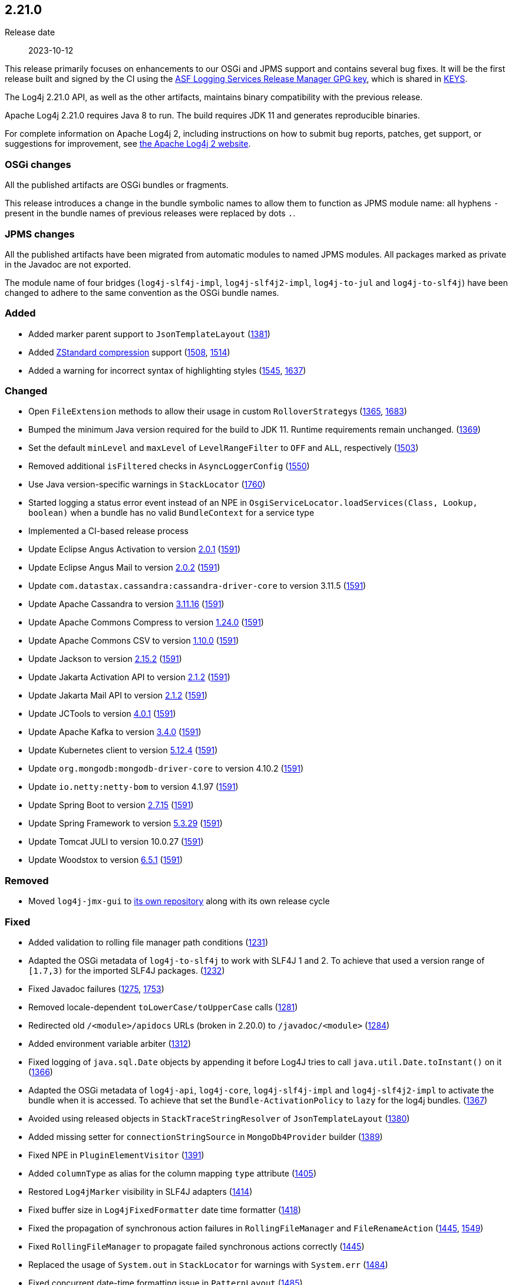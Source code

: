 ////
    Licensed to the Apache Software Foundation (ASF) under one or more
    contributor license agreements.  See the NOTICE file distributed with
    this work for additional information regarding copyright ownership.
    The ASF licenses this file to You under the Apache License, Version 2.0
    (the "License"); you may not use this file except in compliance with
    the License.  You may obtain a copy of the License at

         https://www.apache.org/licenses/LICENSE-2.0

    Unless required by applicable law or agreed to in writing, software
    distributed under the License is distributed on an "AS IS" BASIS,
    WITHOUT WARRANTIES OR CONDITIONS OF ANY KIND, either express or implied.
    See the License for the specific language governing permissions and
    limitations under the License.
////

[#release-notes-2-21-0]
== 2.21.0

Release date:: 2023-10-12

This release primarily focuses on enhancements to our OSGi and JPMS support and contains several bug fixes.
It will be the first release built and signed by the CI using the https://keyserver.ubuntu.com/pks/lookup?search=077E8893A6DCC33DD4A4D5B256E73BA9A0B592D0&op=index[ASF Logging Services Release Manager GPG key], which is shared in https://www.apache.org/dist/logging/KEYS[KEYS].

The Log4j 2.21.0 API, as well as the other artifacts, maintains binary compatibility with the previous release.

Apache Log4j 2.21.0 requires Java 8 to run.
The build requires JDK 11 and generates reproducible binaries.

For complete information on Apache Log4j 2, including instructions on how to submit bug reports, patches, get support, or suggestions for improvement, see http://logging.apache.org/log4j/2.x/[the Apache Log4j 2 website].

=== OSGi changes

All the published artifacts are OSGi bundles or fragments.

This release introduces a change in the bundle symbolic names to allow them to function as JPMS module name: all hyphens `-` present in the bundle names of previous releases were replaced by dots `.`.

=== JPMS changes

All the published artifacts have been migrated from automatic modules to named JPMS modules.
All packages marked as private in the Javadoc are not exported.

The module name of four bridges (`log4j-slf4j-impl`, `log4j-slf4j2-impl`, `log4j-to-jul` and `log4j-to-slf4j`) have been changed to adhere to the same convention as the OSGi bundle names.


[#release-notes-2-21-0-Added]
=== Added

* Added marker parent support to `JsonTemplateLayout` (https://github.com/apache/logging-log4j2/pull/1381[1381])
* Added https://facebook.github.io/zstd/[ZStandard compression] support (https://github.com/apache/logging-log4j2/issues/1508[1508], https://github.com/apache/logging-log4j2/pull/1514[1514])
* Added a warning for incorrect syntax of highlighting styles (https://github.com/apache/logging-log4j2/issues/1545[1545], https://github.com/apache/logging-log4j2/pull/1637[1637])

[#release-notes-2-21-0-Changed]
=== Changed

* Open `FileExtension` methods to allow their usage in custom ``RolloverStrategy``s (https://github.com/apache/logging-log4j2/issues/1365[1365], https://github.com/apache/logging-log4j2/pull/1683[1683])
* Bumped the minimum Java version required for the build to JDK 11. Runtime requirements remain unchanged. (https://github.com/apache/logging-log4j2/issues/1369[1369])
* Set the default `minLevel` and `maxLevel` of `LevelRangeFilter` to `OFF` and `ALL`, respectively (https://github.com/apache/logging-log4j2/pull/1503[1503])
* Removed additional `isFiltered` checks in `AsyncLoggerConfig` (https://github.com/apache/logging-log4j2/pull/1550[1550])
* Use Java version-specific warnings in `StackLocator` (https://github.com/apache/logging-log4j2/pull/1760[1760])
* Started logging a status error event instead of an NPE in `OsgiServiceLocator.loadServices(Class, Lookup, boolean)` when a bundle has no valid `BundleContext` for a service type
* Implemented a CI-based release process
* Update Eclipse Angus Activation to version https://github.com/eclipse-ee4j/angus-activation/releases/tag/2.0.1[2.0.1] (https://github.com/apache/logging-log4j2/issues/1591[1591])
* Update Eclipse Angus Mail to version https://github.com/eclipse-ee4j/angus-mail/releases/tag/2.0.2[2.0.2] (https://github.com/apache/logging-log4j2/issues/1591[1591])
* Update `com.datastax.cassandra:cassandra-driver-core` to version 3.11.5 (https://github.com/apache/logging-log4j2/issues/1591[1591])
* Update Apache Cassandra to version https://github.com/apache/cassandra/blob/cassandra-3.11/CHANGES.txt[3.11.16] (https://github.com/apache/logging-log4j2/issues/1591[1591])
* Update Apache Commons Compress to version https://commons.apache.org/proper/commons-compress/changes-report.html#a1.24.0[1.24.0] (https://github.com/apache/logging-log4j2/issues/1591[1591])
* Update Apache Commons CSV to version https://commons.apache.org/proper/commons-csv/changes-report.html#a1.10.0[1.10.0] (https://github.com/apache/logging-log4j2/issues/1591[1591])
* Update Jackson to version https://github.com/FasterXML/jackson/wiki/Jackson-Release-2.15.2[2.15.2] (https://github.com/apache/logging-log4j2/issues/1591[1591])
* Update Jakarta Activation API to version https://jakarta.ee/specifications/activation/2.1/changelog/[2.1.2] (https://github.com/apache/logging-log4j2/issues/1591[1591])
* Update Jakarta Mail API to version https://jakarta.ee/specifications/mail/2.1/changelog/[2.1.2] (https://github.com/apache/logging-log4j2/issues/1591[1591])
* Update JCTools to version https://github.com/JCTools/JCTools/blob/master/RELEASE-NOTES.md[4.0.1] (https://github.com/apache/logging-log4j2/issues/1591[1591])
* Update Apache Kafka to version https://archive.apache.org/dist/kafka/3.4.0/RELEASE_NOTES.html[3.4.0] (https://github.com/apache/logging-log4j2/issues/1591[1591])
* Update Kubernetes client to version https://github.com/fabric8io/kubernetes-client/releases?q=5.12.4[5.12.4] (https://github.com/apache/logging-log4j2/issues/1591[1591])
* Update `org.mongodb:mongodb-driver-core` to version 4.10.2 (https://github.com/apache/logging-log4j2/issues/1591[1591])
* Update `io.netty:netty-bom` to version 4.1.97 (https://github.com/apache/logging-log4j2/issues/1591[1591])
* Update Spring Boot to version https://github.com/spring-projects/spring-boot/releases/tag/v2.7.15[2.7.15] (https://github.com/apache/logging-log4j2/issues/1591[1591])
* Update Spring Framework to version https://github.com/spring-projects/spring-framework/releases/tag/v5.3.29[5.3.29] (https://github.com/apache/logging-log4j2/issues/1591[1591])
* Update Tomcat JULI to version 10.0.27 (https://github.com/apache/logging-log4j2/issues/1591[1591])
* Update Woodstox to version https://github.com/FasterXML/woodstox/blob/master/release-notes/VERSION[6.5.1] (https://github.com/apache/logging-log4j2/issues/1591[1591])

[#release-notes-2-21-0-Removed]
=== Removed

* Moved `log4j-jmx-gui` to https://github.com/apache/logging-log4j-jmx-gui/actions[its own repository] along with its own release cycle

[#release-notes-2-21-0-Fixed]
=== Fixed

* Added validation to rolling file manager path conditions (https://github.com/apache/logging-log4j2/issues/1231[1231])
* Adapted the OSGi metadata of `log4j-to-slf4j` to work with SLF4J 1 and 2. To achieve that used a version range of `[1.7,3)` for the imported SLF4J packages. (https://github.com/apache/logging-log4j2/issues/1232[1232])
* Fixed Javadoc failures (https://github.com/apache/logging-log4j2/issues/1275[1275], https://github.com/apache/logging-log4j2/pull/1753[1753])
* Removed locale-dependent `toLowerCase/toUpperCase` calls (https://github.com/apache/logging-log4j2/pull/1281[1281])
* Redirected old `/<module>/apidocs` URLs (broken in 2.20.0) to `/javadoc/<module>` (https://github.com/apache/logging-log4j2/pull/1284[1284])
* Added environment variable arbiter (https://github.com/apache/logging-log4j2/issues/1312[1312])
* Fixed logging of `java.sql.Date` objects by appending it before Log4J tries to call `java.util.Date.toInstant()` on it (https://github.com/apache/logging-log4j2/pull/1366[1366])
* Adapted the OSGi metadata of `log4j-api`, `log4j-core`, `log4j-slf4j-impl` and `log4j-slf4j2-impl` to activate the bundle when it is accessed. To achieve that set the `Bundle-ActivationPolicy` to `lazy` for the log4j bundles. (https://github.com/apache/logging-log4j2/issues/1367[1367])
* Avoided using released objects in `StackTraceStringResolver` of `JsonTemplateLayout` (https://github.com/apache/logging-log4j2/pull/1380[1380])
* Added missing setter for `connectionStringSource` in `MongoDb4Provider` builder (https://github.com/apache/logging-log4j2/issues/1389[1389])
* Fixed NPE in `PluginElementVisitor` (https://github.com/apache/logging-log4j2/issues/1391[1391])
* Added `columnType` as alias for the column mapping `type` attribute (https://github.com/apache/logging-log4j2/issues/1405[1405])
* Restored `Log4jMarker` visibility in SLF4J adapters (https://github.com/apache/logging-log4j2/issues/1414[1414])
* Fixed buffer size in `Log4jFixedFormatter` date time formatter (https://github.com/apache/logging-log4j2/pull/1418[1418])
* Fixed the propagation of synchronous action failures in `RollingFileManager` and `FileRenameAction` (https://github.com/apache/logging-log4j2/issues/1445[1445], https://github.com/apache/logging-log4j2/pull/1549[1549])
* Fixed `RollingFileManager` to propagate failed synchronous actions correctly (https://github.com/apache/logging-log4j2/issues/1445[1445])
* Replaced the usage of `System.out` in `StackLocator` for warnings with `System.err` (https://github.com/apache/logging-log4j2/issues/1484[1484])
* Fixed concurrent date-time formatting issue in `PatternLayout` (https://github.com/apache/logging-log4j2/issues/1485[1485])
* Fixed runtime dependencies documentation (https://github.com/apache/logging-log4j2/pull/1530[1530])
* Allowed to override FQCN in `Log4jEventBuilder` by implementing `CallerBoundaryAware` (https://github.com/apache/logging-log4j2/pull/1533[1533])
* Migrated MongoDB tests to JUnit 5 and Flapdoodle Embedded MongoDB 4 (https://github.com/apache/logging-log4j2/issues/1589[1589])
* Rewrote message parameter formatter with improved escape handling (https://github.com/apache/logging-log4j2/issues/1626[1626])
* Improved formatting and serialization of `StackTraceElement` on JDK 9+ (https://github.com/apache/logging-log4j2/issues/1640[1640])
* Fixed `MemoryMappedFileAppender` buffer unmapping on JRE 9+ (https://github.com/apache/logging-log4j2/issues/1646[1646])
* Fixed rollover strategy in the Log4j 1.x compatibility layer (https://github.com/apache/logging-log4j2/issues/1650[1650])
* Removed incorrect mention of `base64` lookup and improve the rest of the lookup manual (https://github.com/apache/logging-log4j2/issues/1681[1681], https://issues.apache.org/jira/browse/LOG4J2-3504[LOG4J2-3504])
* Implemented `LocationAware` for `JsonTemplateLayout`, since this was causing location not being passed to underlying appenders (https://github.com/apache/logging-log4j2/issues/1692[1692])
* Added support for `long` values in MongoDb 4 appender to configure `collectionSize` (https://github.com/apache/logging-log4j2/issues/1747[1747])
* Only shutdown Log4j after last `Log4jServletContextListener` is executed (https://github.com/apache/logging-log4j2/issues/1782[1782])
* Allowed using Spring Arbiter without a Spring environment (https://github.com/apache/logging-log4j2/issues/1783[1783])
* Fixed context data loss if `<AsyncLogger>` components are used with an all async logger context (https://github.com/apache/logging-log4j2/issues/1786[1786])
* Fixed `JsonTemplateLayout` NPE thrown on custom log levels (https://github.com/apache/logging-log4j2/issues/1805[1805])
* Improved `Log4j-config.xsd` schema (https://issues.apache.org/jira/browse/LOG4J2-170[LOG4J2-170])
* Fixed NPE in `ContextSelector` (https://issues.apache.org/jira/browse/LOG4J2-3217[LOG4J2-3217], https://github.com/apache/logging-log4j2/pull/1538[1538])
* Avoided allocating ``ThreadLocal``s in `AbstractLogger` when they are disabled, since this was causing memory leaks due to retained reference to class loaders in web applications (https://issues.apache.org/jira/browse/LOG4J2-3657[LOG4J2-3657])
* Fixed `%notEmpty` directive of `PatternLayout` for empty MDC/NDC inputs (https://issues.apache.org/jira/browse/LOG4J2-3660[LOG4J2-3660])
* Fixed file descriptor leak on Tomcat (https://issues.apache.org/jira/browse/LOG4J2-3663[LOG4J2-3663])
* Ensured `FileOutputStream` is closed in `CommonsCompressAction.execute()`
